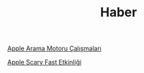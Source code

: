 #+TITLE: Haber

[[file:../../news/apple_search_engine_calismalari.org][Apple Arama Motoru Çalışmaları]]

[[file:../../news/october_30_2023_apple_event.org][Apple Scary Fast Etkinliği]]

